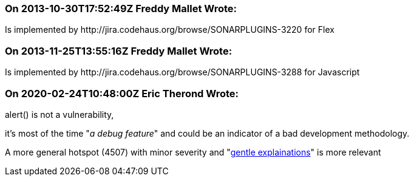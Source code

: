 === On 2013-10-30T17:52:49Z Freddy Mallet Wrote:
Is implemented by \http://jira.codehaus.org/browse/SONARPLUGINS-3220 for Flex

=== On 2013-11-25T13:55:16Z Freddy Mallet Wrote:
Is implemented by \http://jira.codehaus.org/browse/SONARPLUGINS-3288 for Javascript

=== On 2020-02-24T10:48:00Z Eric Therond Wrote:
alert() is not a vulnerability,

it's most of the time "_a debug feature_" and could be an indicator of a bad development methodology.


A more general hotspot (4507) with minor severity and "https://github.com/SonarSource/SonarJS/issues/1182[gentle explainations]" is more relevant




